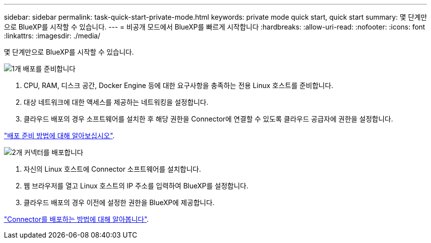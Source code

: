 ---
sidebar: sidebar 
permalink: task-quick-start-private-mode.html 
keywords: private mode quick start, quick start 
summary: 몇 단계만으로 BlueXP를 시작할 수 있습니다. 
---
= 비공개 모드에서 BlueXP를 빠르게 시작합니다
:hardbreaks:
:allow-uri-read: 
:nofooter: 
:icons: font
:linkattrs: 
:imagesdir: ./media/


[role="lead"]
몇 단계만으로 BlueXP를 시작할 수 있습니다.

.image:https://raw.githubusercontent.com/NetAppDocs/common/main/media/number-1.png["1개"] 배포를 준비합니다
[role="quick-margin-list"]
. CPU, RAM, 디스크 공간, Docker Engine 등에 대한 요구사항을 충족하는 전용 Linux 호스트를 준비합니다.
. 대상 네트워크에 대한 액세스를 제공하는 네트워킹을 설정합니다.
. 클라우드 배포의 경우 소프트웨어를 설치한 후 해당 권한을 Connector에 연결할 수 있도록 클라우드 공급자에 권한을 설정합니다.


[role="quick-margin-para"]
link:task-prepare-private-mode.html["배포 준비 방법에 대해 알아보십시오"].

.image:https://raw.githubusercontent.com/NetAppDocs/common/main/media/number-2.png["2개"] 커넥터를 배포합니다
[role="quick-margin-list"]
. 자신의 Linux 호스트에 Connector 소프트웨어를 설치합니다.
. 웹 브라우저를 열고 Linux 호스트의 IP 주소를 입력하여 BlueXP를 설정합니다.
. 클라우드 배포의 경우 이전에 설정한 권한을 BlueXP에 제공합니다.


[role="quick-margin-para"]
link:task-install-private-mode.html["Connector를 배포하는 방법에 대해 알아봅니다"].
